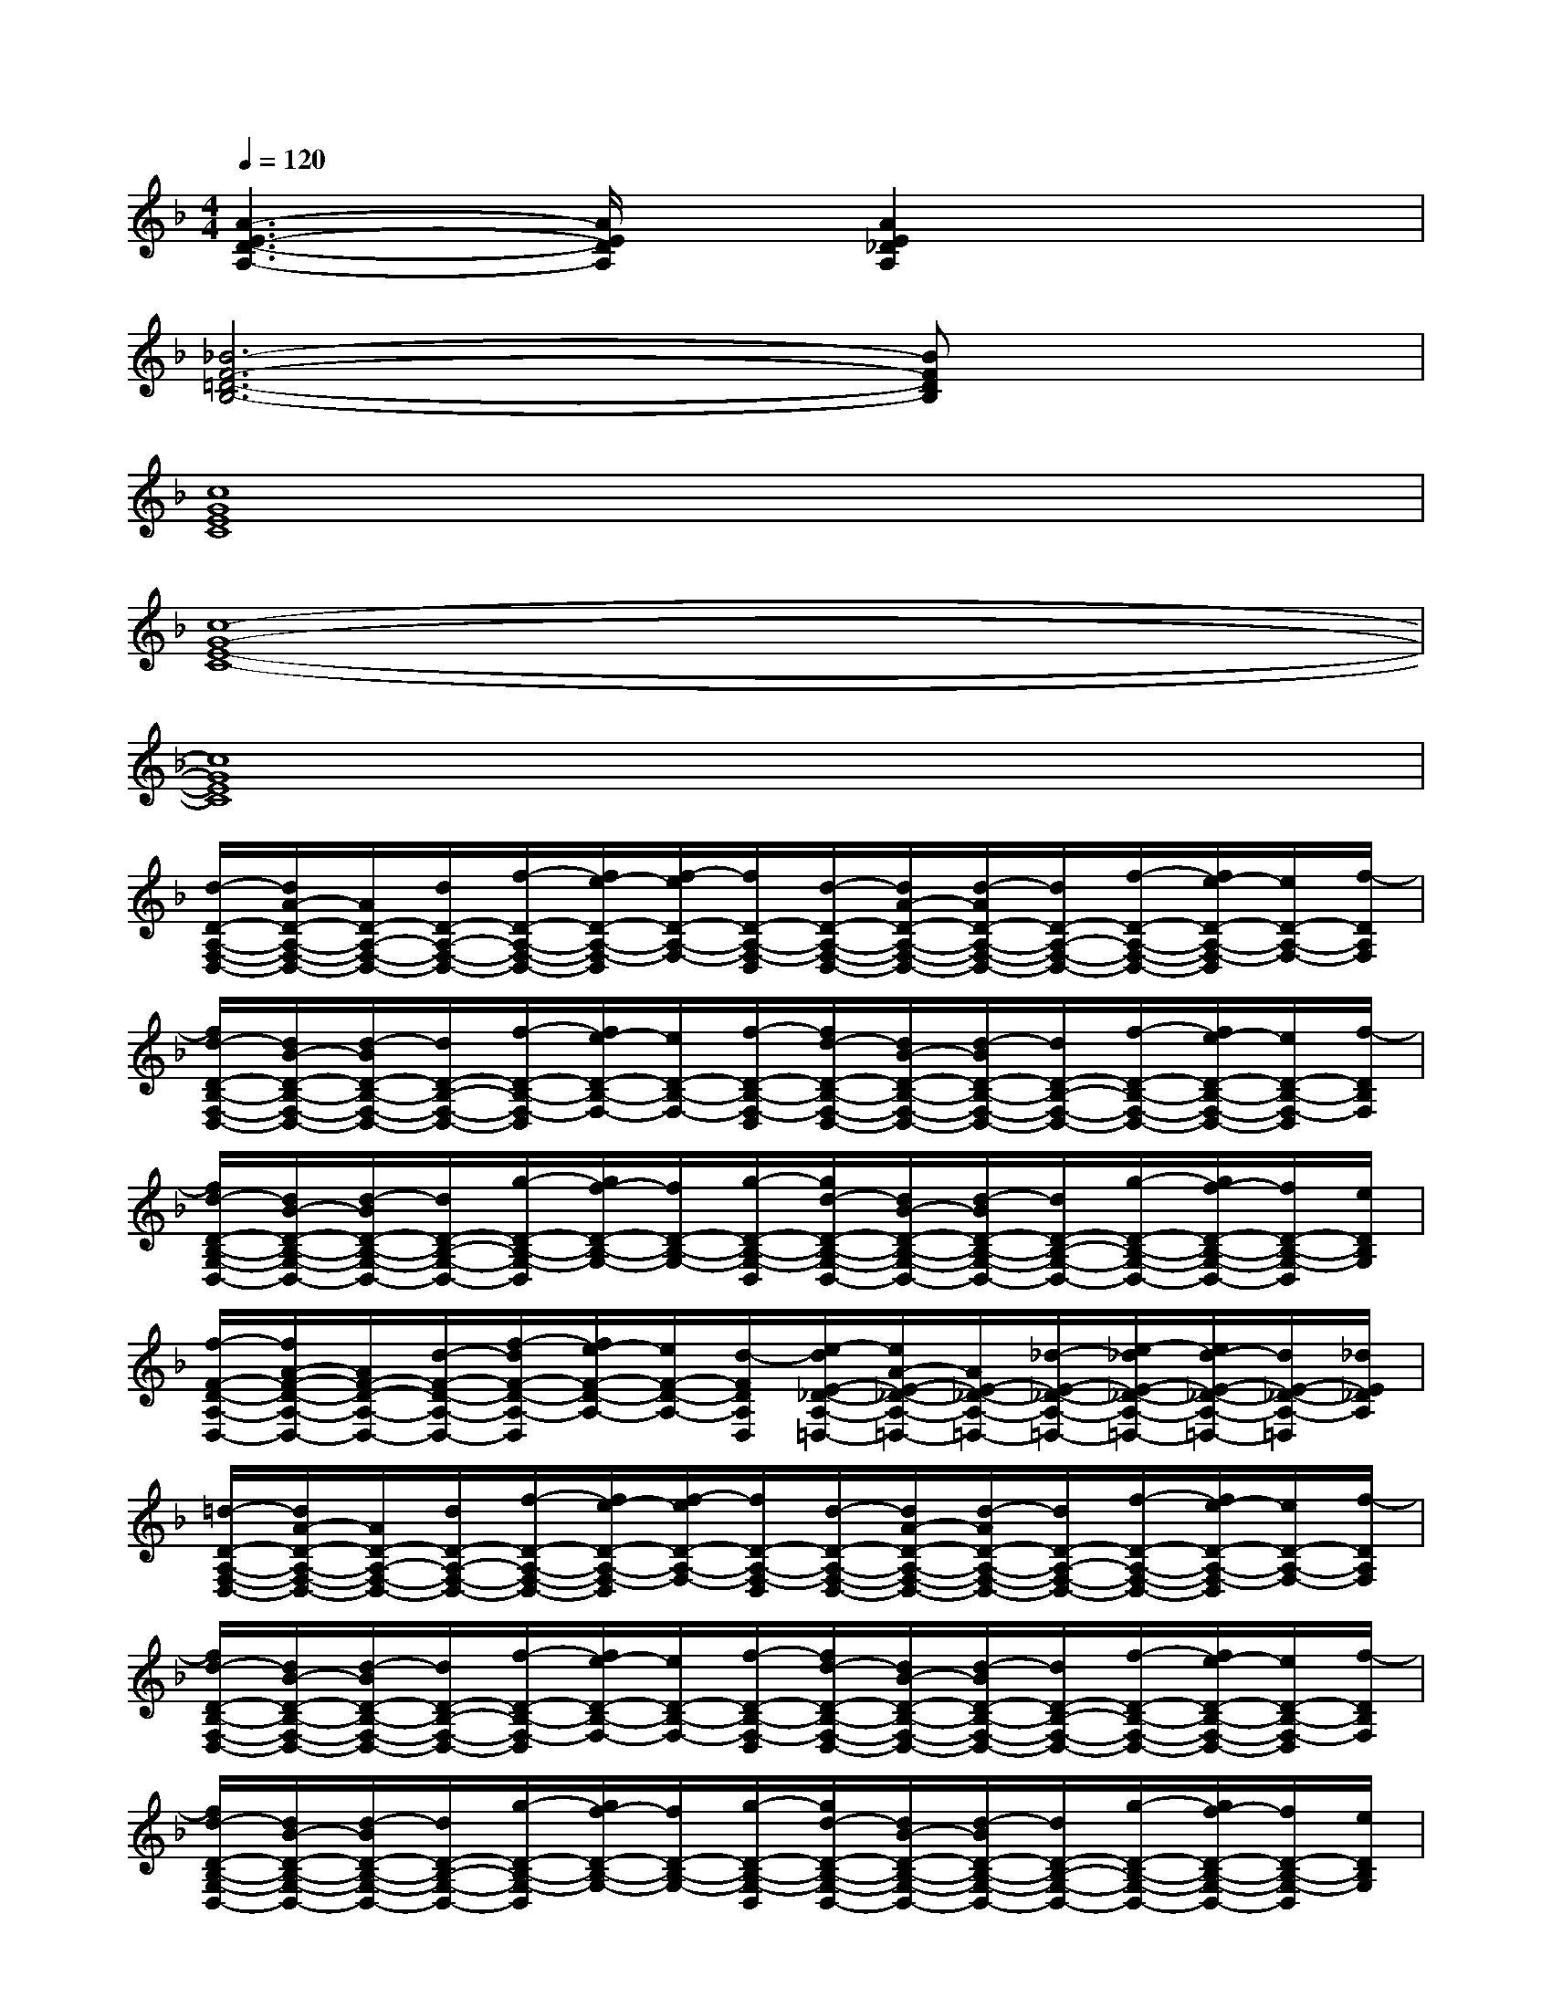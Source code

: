 X:1
T:
M:4/4
L:1/8
Q:1/4=120
K:F%1flats
V:1
[A3-E3-D3-A,3-][A/2E/2D/2A,/2]x/2[A2E2_D2A,2]x2|
[_B6-F6-=D6-B,6-][BFDB,]x|
[c8G8E8C8]|
[c8-G8-E8-C8-]|
[c8G8E8C8]|
[d/2-D/2-A,/2-F,/2-D,/2-][d/2A/2-D/2-A,/2-F,/2-D,/2-][A/2D/2-A,/2-F,/2-D,/2-][d/2D/2-A,/2-F,/2-D,/2-][f/2-D/2-A,/2-F,/2-D,/2-][f/2e/2-D/2-A,/2-F,/2-D,/2][f/2-e/2D/2-A,/2-F,/2-][f/2D/2-A,/2-F,/2-D,/2][d/2-D/2-A,/2-F,/2-D,/2-][d/2A/2-D/2-A,/2-F,/2-D,/2-][d/2-A/2D/2-A,/2-F,/2-D,/2-][d/2D/2-A,/2-F,/2-D,/2-][f/2-D/2-A,/2-F,/2-D,/2-][f/2e/2-D/2-A,/2-F,/2-D,/2][e/2D/2-A,/2-F,/2-][f/2-D/2A,/2F,/2]|
[f/2d/2-D/2-B,/2-F,/2-D,/2-][d/2B/2-D/2-B,/2-F,/2-D,/2-][d/2-B/2D/2-B,/2-F,/2-D,/2-][d/2D/2-B,/2-F,/2-D,/2-][f/2-D/2-B,/2-F,/2-D,/2][f/2e/2-D/2-B,/2-F,/2-][e/2D/2-B,/2-F,/2-][f/2-D/2-B,/2-F,/2-D,/2][f/2d/2-D/2-B,/2-F,/2-D,/2-][d/2B/2-D/2-B,/2-F,/2-D,/2-][d/2-B/2D/2-B,/2-F,/2-D,/2-][d/2D/2-B,/2-F,/2-D,/2-][f/2-D/2-B,/2-F,/2-D,/2-][f/2e/2-D/2-B,/2-F,/2-D,/2-][e/2D/2-B,/2-F,/2-D,/2][f/2-D/2B,/2F,/2]|
[f/2d/2-D/2-B,/2-G,/2-D,/2-][d/2B/2-D/2-B,/2-G,/2-D,/2-][d/2-B/2D/2-B,/2-G,/2-D,/2-][d/2D/2-B,/2-G,/2-D,/2-][g/2-D/2-B,/2-G,/2-D,/2][g/2f/2-D/2-B,/2-G,/2-][f/2D/2-B,/2-G,/2-][g/2-D/2-B,/2-G,/2-D,/2][g/2d/2-D/2-B,/2-G,/2-D,/2-][d/2B/2-D/2-B,/2-G,/2-D,/2-][d/2-B/2D/2-B,/2-G,/2-D,/2-][d/2D/2-B,/2-G,/2-D,/2-][g/2-D/2-B,/2-G,/2-D,/2-][g/2f/2-D/2-B,/2-G,/2-D,/2-][f/2D/2-B,/2-G,/2-D,/2][e/2D/2B,/2G,/2]|
[f/2-F/2-D/2-A,/2-D,/2-][f/2A/2-F/2-D/2-A,/2-D,/2-][A/2F/2-D/2-A,/2-D,/2-][d/2-F/2-D/2-A,/2-D,/2-][f/2-d/2F/2-D/2-A,/2-D,/2][f/2e/2-F/2-D/2-A,/2-][e/2F/2-D/2-A,/2-][d/2-F/2D/2A,/2D,/2][e/2-d/2E/2-_D/2-A,/2-=D,/2-][e/2A/2-E/2-_D/2-A,/2-=D,/2-][A/2E/2-_D/2-A,/2-=D,/2-][_d/2-E/2-_D/2-A,/2-=D,/2-][e/2-_d/2E/2-_D/2-A,/2-=D,/2-][e/2d/2-E/2-_D/2-A,/2-=D,/2-][d/2E/2-_D/2-A,/2-=D,/2][_d/2E/2_D/2A,/2]|
[=d/2-D/2-A,/2-F,/2-D,/2-][d/2A/2-D/2-A,/2-F,/2-D,/2-][A/2D/2-A,/2-F,/2-D,/2-][d/2D/2-A,/2-F,/2-D,/2-][f/2-D/2-A,/2-F,/2-D,/2-][f/2e/2-D/2-A,/2-F,/2-D,/2][f/2-e/2D/2-A,/2-F,/2-][f/2D/2-A,/2-F,/2-D,/2][d/2-D/2-A,/2-F,/2-D,/2-][d/2A/2-D/2-A,/2-F,/2-D,/2-][d/2-A/2D/2-A,/2-F,/2-D,/2-][d/2D/2-A,/2-F,/2-D,/2-][f/2-D/2-A,/2-F,/2-D,/2-][f/2e/2-D/2-A,/2-F,/2-D,/2][e/2D/2-A,/2-F,/2-][f/2-D/2A,/2F,/2]|
[f/2d/2-D/2-B,/2-F,/2-D,/2-][d/2B/2-D/2-B,/2-F,/2-D,/2-][d/2-B/2D/2-B,/2-F,/2-D,/2-][d/2D/2-B,/2-F,/2-D,/2-][f/2-D/2-B,/2-F,/2-D,/2][f/2e/2-D/2-B,/2-F,/2-][e/2D/2-B,/2-F,/2-][f/2-D/2-B,/2-F,/2-D,/2][f/2d/2-D/2-B,/2-F,/2-D,/2-][d/2B/2-D/2-B,/2-F,/2-D,/2-][d/2-B/2D/2-B,/2-F,/2-D,/2-][d/2D/2-B,/2-F,/2-D,/2-][f/2-D/2-B,/2-F,/2-D,/2-][f/2e/2-D/2-B,/2-F,/2-D,/2-][e/2D/2-B,/2-F,/2-D,/2][f/2-D/2B,/2F,/2]|
[f/2d/2-D/2-B,/2-G,/2-D,/2-][d/2B/2-D/2-B,/2-G,/2-D,/2-][d/2-B/2D/2-B,/2-G,/2-D,/2-][d/2D/2-B,/2-G,/2-D,/2-][g/2-D/2-B,/2-G,/2-D,/2][g/2f/2-D/2-B,/2-G,/2-][f/2D/2-B,/2-G,/2-][g/2-D/2-B,/2-G,/2-D,/2][g/2d/2-D/2-B,/2-G,/2-D,/2-][d/2B/2-D/2-B,/2-G,/2-D,/2-][d/2-B/2D/2-B,/2-G,/2-D,/2-][d/2D/2-B,/2-G,/2-D,/2-][g/2-D/2-B,/2-G,/2-D,/2-][g/2f/2-D/2-B,/2-G,/2-D,/2-][f/2D/2-B,/2-G,/2-D,/2][e/2D/2B,/2G,/2]|
[f/2-F/2-D/2-A,/2-D,/2-][f/2A/2-F/2-D/2-A,/2-D,/2-][A/2F/2-D/2-A,/2-D,/2-][d/2-F/2-D/2-A,/2-D,/2-][f/2-d/2F/2-D/2-A,/2-D,/2][f/2e/2-F/2-D/2-A,/2-][e/2F/2-D/2-A,/2-][d/2-F/2D/2A,/2D,/2][e/2-d/2E/2-_D/2-A,/2-=D,/2-][e/2A/2-E/2-_D/2-A,/2-=D,/2-][A/2E/2-_D/2-A,/2-=D,/2-][_d/2E/2-_D/2-A,/2-=D,/2-][e/2-E/2-_D/2-A,/2-=D,/2-][e/2d/2-E/2-_D/2-A,/2-=D,/2-][d/2E/2-_D/2-A,/2-=D,/2][_d/2E/2_D/2A,/2]|
[f/2F/2-C/2-A,/2-][cF-C-A,-][f/2F/2-C/2-A,/2-][a/2-F/2-C/2-A,/2-][a/2g/2F/2-C/2-A,/2-][F/2-C/2-A,/2-][a/2-F/2-C/2-A,/2-][a/2f/2-F/2-C/2-A,/2-][f/2c/2-F/2-C/2-A,/2-][c/2F/2-C/2-A,/2-][f/2-F/2-C/2-A,/2-][a/2-f/2F/2-C/2-A,/2-][a/2g/2-F/2-C/2-A,/2-][g/2F/2C/2A,/2]f/2|
[g/2-E/2-C/2-G,/2-][g/2c/2-E/2-C/2-G,/2-][c/2E/2-C/2-G,/2-][e/2-E/2-C/2-G,/2-][g/2-e/2E/2-C/2-G,/2-][g/2f/2-E/2-C/2-G,/2-][f/2E/2-C/2-G,/2-][g/2-E/2-C/2-G,/2-][g/2e/2-E/2-C/2-G,/2-][e/2c/2-E/2-C/2-G,/2-][c/2E/2-C/2-G,/2-][e/2E/2-C/2-G,/2-][g/2E/2-C/2-G,/2-][eECG,]g/2|
[b/2-=D/2-B,/2-G,/2-][b/2d/2-D/2-B,/2-G,/2-][d/2D/2-B,/2-G,/2-][g/2-D/2-B,/2-G,/2-][b/2-g/2D/2-B,/2-G,/2-][b/2a/2-D/2-B,/2-G,/2-][a/2D/2-B,/2-G,/2-][b/2-D/2-B,/2-G,/2-][b/2g/2-D/2-B,/2-G,/2-][g/2d/2-D/2-B,/2-G,/2-][d/2D/2-B,/2-G,/2-][g/2-D/2-B,/2-G,/2-][b/2-g/2D/2-B,/2-G,/2-][b/2a/2D/2B,/2G,/2]x/2g/2-